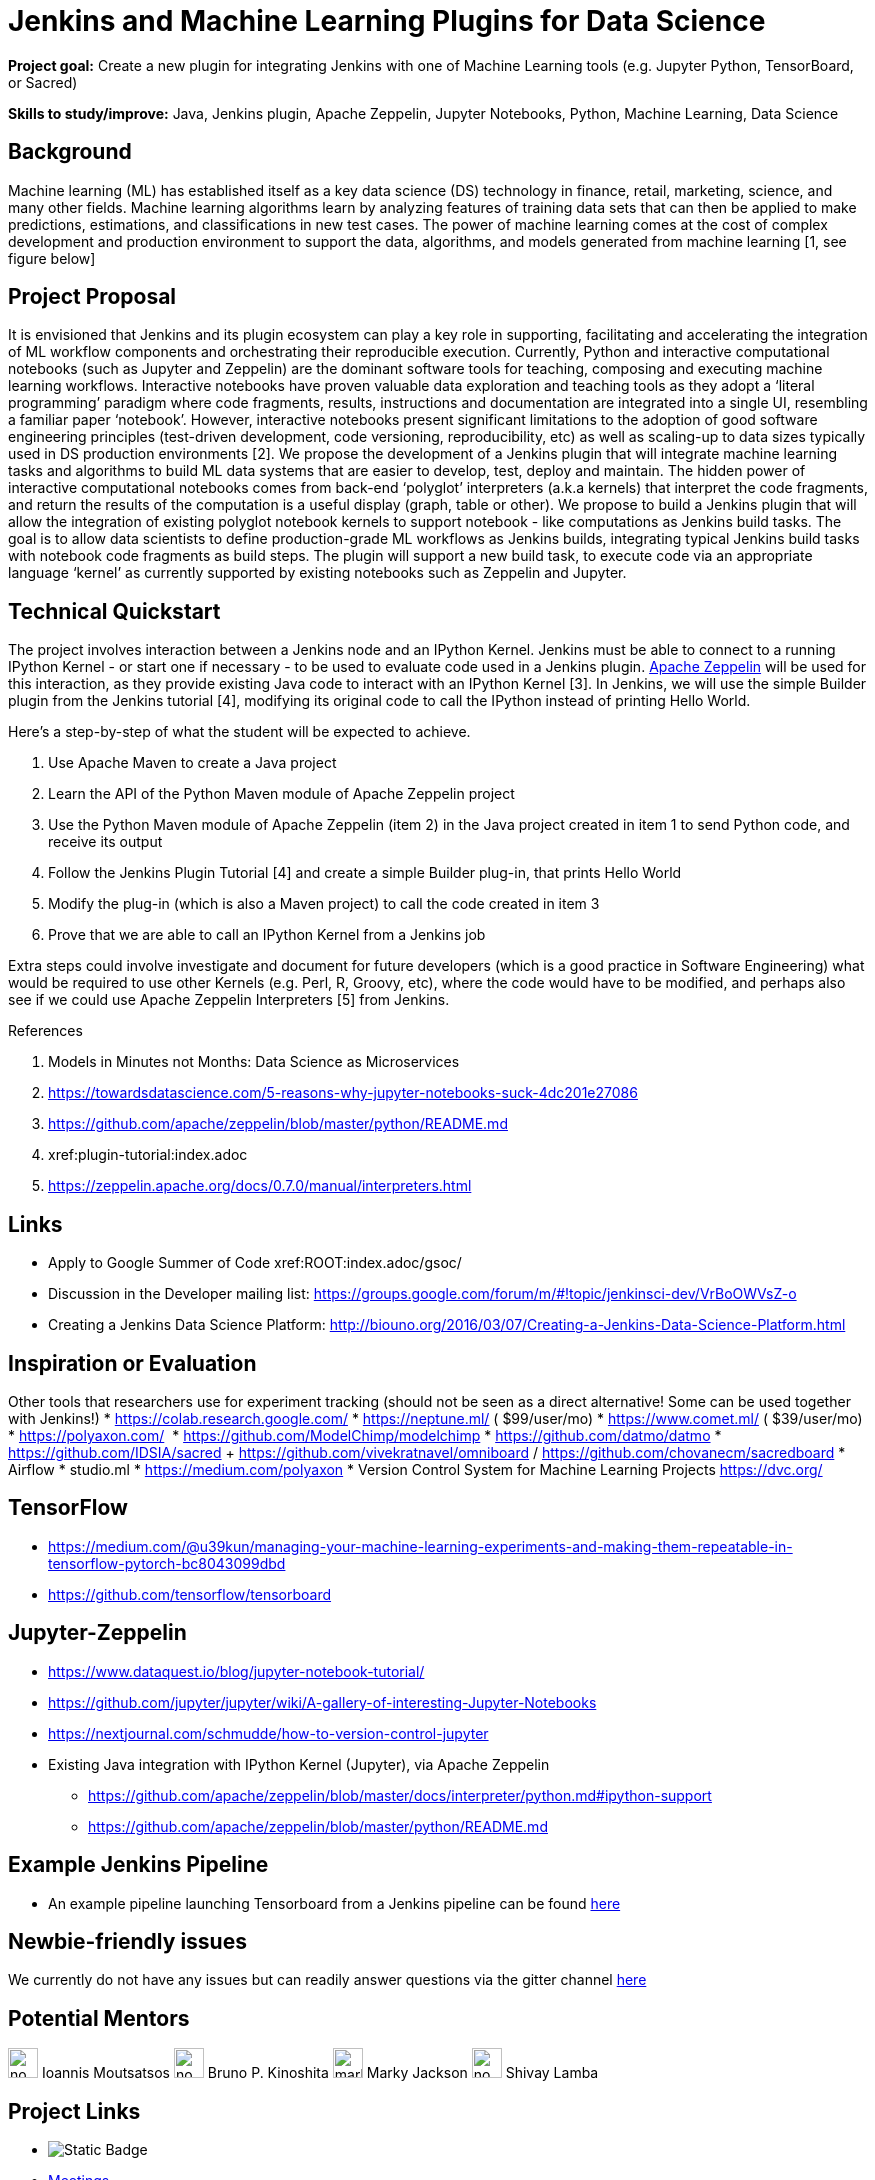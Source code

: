= Jenkins and Machine Learning Plugins for Data Science 

*Project goal:* Create a new plugin for integrating Jenkins with one of Machine Learning tools (e.g. Jupyter Python, TensorBoard, or Sacred)

*Skills to study/improve:* Java, Jenkins plugin, Apache Zeppelin, Jupyter Notebooks, Python, Machine Learning, Data Science

== Background
Machine learning (ML) has established itself as a key data science (DS) technology in finance, retail, marketing, science, and many other fields. Machine learning algorithms learn by analyzing features of training data sets that can then be applied to make predictions, estimations, and classifications in new test cases.
The power of machine learning comes at the cost of complex development and production environment to support the data, algorithms, and models generated from machine learning [1, see figure below]

== Project Proposal
It is envisioned that Jenkins and its plugin ecosystem can play a key role in supporting, facilitating and accelerating the integration of ML workflow components and orchestrating their reproducible execution.
Currently,  Python and interactive computational notebooks (such as Jupyter and Zeppelin) are the dominant software tools for teaching, composing and executing machine learning workflows. Interactive notebooks have proven valuable data exploration and teaching tools as they adopt a ‘literal programming’ paradigm where code fragments, results, instructions and documentation are integrated into a single UI, resembling a familiar  paper ‘notebook’.
However, interactive notebooks present significant limitations to the adoption of good software engineering principles (test-driven development, code versioning, reproducibility, etc) as well as scaling-up to data sizes typically used in DS production environments [2]. We propose the development of a Jenkins plugin that will integrate machine learning tasks and algorithms to build ML data systems that are easier to develop, test, deploy and maintain.
The hidden power of interactive computational notebooks comes from back-end  ‘polyglot’ interpreters (a.k.a kernels)  that interpret the code fragments, and return the results of the computation is a useful display (graph, table or other).
We propose to build a Jenkins plugin that will allow the integration of existing polyglot notebook kernels to support notebook - like computations as Jenkins build tasks.
The goal is to allow data scientists to define production-grade ML workflows as Jenkins builds, integrating typical Jenkins build tasks with notebook code fragments as build steps. The plugin will support a new build task, to execute code via an appropriate language ‘kernel’ as currently supported by existing notebooks such as Zeppelin and Jupyter.

== Technical Quickstart
The project involves interaction between a Jenkins node and an IPython Kernel. Jenkins must be able to connect to a running IPython Kernel - or start one if necessary - to be used to evaluate code used in a Jenkins plugin.
link:http://zeppelin.apache.org/[Apache Zeppelin] will be used for this interaction, as they provide existing Java code to interact with an IPython Kernel [3]. In Jenkins, we will use the simple Builder plugin from the Jenkins tutorial [4], modifying its original code to call the IPython instead of printing Hello World.

Here’s a step-by-step of what the student will be expected to achieve.

1. Use Apache Maven to create a Java project
2. Learn the API of the Python Maven module of Apache Zeppelin project
3. Use the Python Maven module of Apache Zeppelin (item 2) in the Java project created in item 1 to send Python code, and receive its output
4. Follow the Jenkins Plugin Tutorial [4] and create a simple Builder plug-in, that prints Hello World
5. Modify the plug-in (which is also a Maven project) to call the code created in item 3
6. Prove that we are able to call an IPython Kernel from a Jenkins job

Extra steps could involve investigate and document for future developers (which is a good practice in Software Engineering) what would be required to use other Kernels (e.g. Perl, R, Groovy, etc), where the code would have to be modified, and perhaps also see if we could use Apache Zeppelin Interpreters [5] from Jenkins.

.References
1. Models in Minutes not Months: Data Science as Microservices
2. https://towardsdatascience.com/5-reasons-why-jupyter-notebooks-suck-4dc201e27086
3. https://github.com/apache/zeppelin/blob/master/python/README.md
4. xref:plugin-tutorial:index.adoc
5. https://zeppelin.apache.org/docs/0.7.0/manual/interpreters.html

== Links
* Apply to Google Summer of Code
 xref:ROOT:index.adoc/gsoc/
* Discussion in the Developer mailing list: https://groups.google.com/forum/m/#!topic/jenkinsci-dev/VrBoOWVsZ-o
* Creating a Jenkins Data Science Platform: http://biouno.org/2016/03/07/Creating-a-Jenkins-Data-Science-Platform.html

== Inspiration or Evaluation
Other tools that researchers use for experiment tracking (should not be seen as a direct alternative! Some can be used together with Jenkins!)
* https://colab.research.google.com/
* https://neptune.ml/ ( ​$99/user/mo)
* https://www.comet.ml/ ( ​$39/user/mo)
* https://polyaxon.com/  ​ ​
* https://github.com/ModelChimp/modelchimp  ​
* https://github.com/datmo/datmo
* https://github.com/IDSIA/sacred + https://github.com/vivekratnavel/omniboard / https://github.com/chovanecm/sacredboard
* Airflow
* studio.ml
* https://medium.com/polyaxon
* Version Control System for Machine Learning Projects https://dvc.org/

== TensorFlow
* https://medium.com/@u39kun/managing-your-machine-learning-experiments-and-making-them-repeatable-in-tensorflow-pytorch-bc8043099dbd
* https://github.com/tensorflow/tensorboard

== Jupyter-Zeppelin
* https://www.dataquest.io/blog/jupyter-notebook-tutorial/
* https://github.com/jupyter/jupyter/wiki/A-gallery-of-interesting-Jupyter-Notebooks
* https://nextjournal.com/schmudde/how-to-version-control-jupyter
* Existing Java integration with IPython Kernel (Jupyter), via Apache Zeppelin
** https://github.com/apache/zeppelin/blob/master/docs/interpreter/python.md#ipython-support
** https://github.com/apache/zeppelin/blob/master/python/README.md

== Example Jenkins Pipeline
* An example pipeline launching Tensorboard from a Jenkins pipeline can be found link:https://gist.github.com/imoutsatsos/256239cb2eb8a9a5932520e77601656b[here]

== Newbie-friendly issues
We currently do not have any issues but can readily answer questions via the gitter channel link:https://app.gitter.im/#/room/#jenkinsci_gsoc-machine-learning-project:gitter.im[here]

== Potential Mentors 
[.avatar]
image:images:ROOT:avatars/no_image.svg[,width=30,height=30] Ioannis Moutsatsos
image:images:ROOT:avatars/no_image.svg[,width=30,height=30] Bruno P. Kinoshita
image:images:ROOT:avatars/markyjackson-taulia.png[,width=30,height=30] Marky Jackson
image:images:ROOT:avatars/no_image.svg[,width=30,height=30] Shivay Lamba


== Project Links 
* image:https://img.shields.io/badge/gitter%20-%20join_chat%20-%20light_green?link=https%3A%2F%2Fapp.gitter.im%2F%23%2Froom%2F%23jenkinsci_gsoc-machine-learning-project%3Agitter.im[Static Badge]
* xref:gsoc:index.adoc#office-hours[Meetings]
* https://community.jenkins.io/c/contributing/gsoc[Forum]
* https://docs.google.com/document/d/19ignQBMUr3qxfmkf8Sa9KG7wJlxs3js_kg4mJhX_dXo[Project Idea Draft]

== Organization Links 
* xref:gsoc:index.adoc[Jenkins GSoC page] - documentation, application guidelines
* xref:community:ROOT:index.adoc[Participate and contribute to Jenkins] - landing page for newcomer contributors
* https://issues.jenkins.io/issues/?jql=project%20%3D%20JENKINS%20AND%20status%20in%20(Open%2C%20%22In%20Progress%22%2C%20Reopened)%20AND%20labels%20%3D%20newbie-friendly%20[Newbie-friendly issues] - list of organization-wide newbie-friendly issues (use them if there is no links in the project idea)
> xref:2020/project-ideas[Go back to other GSoC 2020 project ideas]
